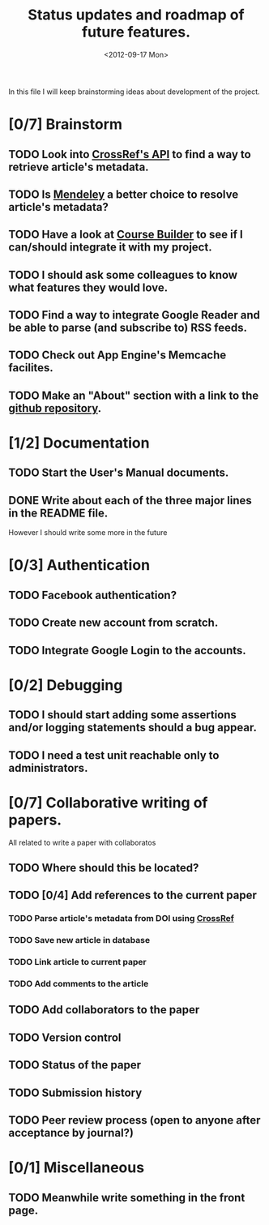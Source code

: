 #+TITLE: Status updates and roadmap of future features.
#+DATE: <2012-09-17 Mon>
#+EMAIL: ags3006@gmail.com

In this file I will keep brainstorming ideas about development of the project.

* [0/7] Brainstorm
** TODO Look into [[http://www.crossref.org][CrossRef's API]] to find a way to retrieve article's metadata.
** TODO Is [[http://mendeley.com/][Mendeley]] a better choice to resolve article's metadata?
** TODO Have a look at [[https://code.google.com/p/course-builder/][Course Builder]] to see if I can/should integrate it with my project.
** TODO I should ask some colleagues to know what features they would love.
** TODO Find a way to integrate Google Reader and be able to parse (and subscribe to) RSS feeds.
** TODO Check out App Engine's Memcache facilites.

** TODO Make an "About" section with a link to the [[https://github.com/andresgsaravia/research-engine][github repository]].
* [1/2] Documentation
** TODO Start the User's Manual documents.
** DONE Write about each of the three major lines in the README file.
   However I should write some more in the future
* [0/3] Authentication
** TODO Facebook authentication?
** TODO Create new account from scratch.
** TODO Integrate Google Login to the accounts.
* [0/2] Debugging
** TODO I should start adding some assertions and/or logging statements should a bug appear.
** TODO I need a test unit reachable only to administrators.
* [0/7] Collaborative writing of papers.
  All related to write a paper with collaboratos
** TODO Where should this be located?
** TODO [0/4] Add references to the current paper
*** TODO Parse article's metadata from DOI using [[http://www.crossref.org][CrossRef]]
*** TODO Save new article in database
*** TODO Link article to current paper
*** TODO Add comments to the article
** TODO Add collaborators to the paper
** TODO Version control
** TODO Status of the paper
** TODO Submission history
** TODO Peer review process (open to anyone after acceptance by journal?)
* [0/1] Miscellaneous
** TODO Meanwhile write something in the front page.
